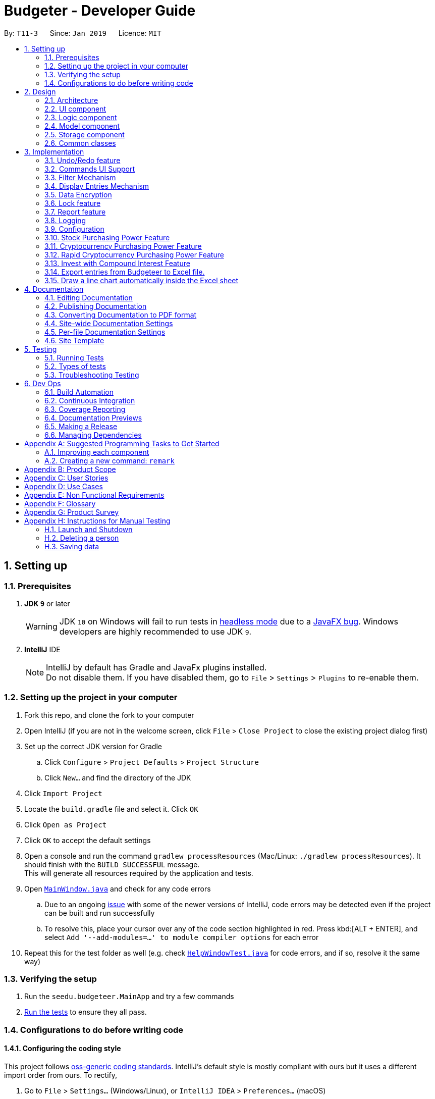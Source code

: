 = Budgeter - Developer Guide
:site-section: DeveloperGuide
:toc:
:toc-title:
:toc-placement: preamble
:sectnums:
:imagesDir: images
:stylesDir: stylesheets
:xrefstyle: full
ifdef::env-github[]
:tip-caption: :bulb:
:note-caption: :information_source:
:warning-caption: :warning:
:experimental:
endif::[]
:repoURL: https://github.com/cs2113-ay1819s2-t11-3/main

By: `T11-3`      Since: `Jan 2019`      Licence: `MIT`

== Setting up

=== Prerequisites

. *JDK `9`* or later
+
[WARNING]
JDK `10` on Windows will fail to run tests in <<UsingGradle#Running-Tests, headless mode>> due to a https://github.com/javafxports/openjdk-jfx/issues/66[JavaFX bug].
Windows developers are highly recommended to use JDK `9`.

. *IntelliJ* IDE
+
[NOTE]
IntelliJ by default has Gradle and JavaFx plugins installed. +
Do not disable them. If you have disabled them, go to `File` > `Settings` > `Plugins` to re-enable them.


=== Setting up the project in your computer

. Fork this repo, and clone the fork to your computer
. Open IntelliJ (if you are not in the welcome screen, click `File` > `Close Project` to close the existing project dialog first)
. Set up the correct JDK version for Gradle
.. Click `Configure` > `Project Defaults` > `Project Structure`
.. Click `New...` and find the directory of the JDK
. Click `Import Project`
. Locate the `build.gradle` file and select it. Click `OK`
. Click `Open as Project`
. Click `OK` to accept the default settings
. Open a console and run the command `gradlew processResources` (Mac/Linux: `./gradlew processResources`). It should finish with the `BUILD SUCCESSFUL` message. +
This will generate all resources required by the application and tests.
. Open link:{repoURL}/src/main/java/seedu/budgeteer/ui/MainWindow.java[`MainWindow.java`] and check for any code errors
.. Due to an ongoing https://youtrack.jetbrains.com/issue/IDEA-189060[issue] with some of the newer versions of IntelliJ, code errors may be detected even if the project can be built and run successfully
.. To resolve this, place your cursor over any of the code section highlighted in red. Press kbd:[ALT + ENTER], and select `Add '--add-modules=...' to module compiler options` for each error
. Repeat this for the test folder as well (e.g. check link:{repoURL}/src/test/java/seedu/budgeteer/ui/HelpWindowTest.java[`HelpWindowTest.java`] for code errors, and if so, resolve it the same way)

=== Verifying the setup

. Run the `seedu.budgeteer.MainApp` and try a few commands
. <<Testing,Run the tests>> to ensure they all pass.

=== Configurations to do before writing code

==== Configuring the coding style

This project follows https://github.com/oss-generic/process/blob/master/docs/CodingStandards.adoc[oss-generic coding standards]. IntelliJ's default style is mostly compliant with ours but it uses a different import order from ours. To rectify,

. Go to `File` > `Settings...` (Windows/Linux), or `IntelliJ IDEA` > `Preferences...` (macOS)
. Select `Editor` > `Code Style` > `Java`
. Click on the `Imports` tab to set the order

* For `Class count to use import with '\*'` and `Names count to use static import with '*'`: Set to `999` to prevent IntelliJ from contracting the import statements
* For `Import Layout`: The order is `import static all other imports`, `import java.\*`, `import javax.*`, `import org.\*`, `import com.*`, `import all other imports`. Add a `<blank line>` between each `import`

Optionally, you can follow the <<UsingCheckstyle#, UsingCheckstyle.adoc>> document to configure Intellij to check style-compliance as you write code.

==== Updating documentation to match your fork

After forking the repo, the documentation will still have the SE-EDU branding and refer to the `se-edu/budgeteer-level4` repo.

If you plan to develop this fork as a separate product (i.e. instead of contributing to `se-edu/budgeteer-level4`), you should do the following:

. Configure the <<Docs-SiteWideDocSettings, site-wide documentation settings>> in link:{repoURL}/build.gradle[`build.gradle`], such as the `site-name`, to suit your own project.

. Replace the URL in the attribute `repoURL` in link:{repoURL}/docs/DeveloperGuide.adoc[`DeveloperGuide.adoc`] and link:{repoURL}/docs/UserGuide.adoc[`UserGuide.adoc`] with the URL of your fork.

==== Setting up CI

Set up Travis to perform Continuous Integration (CI) for your fork. See <<UsingTravis#, UsingTravis.adoc>> to learn how to set it up.

After setting up Travis, you can optionally set up coverage reporting for your team fork (see <<UsingCoveralls#, UsingCoveralls.adoc>>).

[NOTE]
Coverage reporting could be useful for a team repository that hosts the final version but it is not that useful for your personal fork.

Optionally, you can set up AppVeyor as a second CI (see <<UsingAppVeyor#, UsingAppVeyor.adoc>>).

[NOTE]
Having both Travis and AppVeyor ensures your App works on both Unix-based platforms and Windows-based platforms (Travis is Unix-based and AppVeyor is Windows-based)

==== Getting started with coding

When you are ready to start coding,

1. Get some sense of the overall design by reading <<Design-Architecture>>.
2. Take a look at <<GetStartedProgramming>>.

== Design

[[Design-Architecture]]
=== Architecture

.Architecture Diagram
image::Architecture.png[width="600"]

The *_Architecture Diagram_* given above explains the high-level design of the App. Given below is a quick overview of each component.

[TIP]
The `.pptx` files used to create diagrams in this document can be found in the link:{repoURL}/docs/diagrams/[diagrams] folder. To update a diagram, modify the diagram in the pptx file, select the objects of the diagram, and choose `Save as picture`.

`Main` has only one class called link:{repoURL}/src/main/java/seedu/budgeteer/MainApp.java[`MainApp`]. It is responsible for,

* At app launch: Initializes the components in the correct sequence, and connects them up with each other.
* At shut down: Shuts down the components and invokes cleanup method where necessary.

<<Design-Commons,*`Commons`*>> represents a collection of classes used by multiple other components.
The following class plays an important role at the architecture level:

* `LogsCenter` : Used by many classes to write log messages to the App's log file.

The rest of the App consists of four components.

* <<Design-Ui,*`UI`*>>: The UI of the App.
* <<Design-Logic,*`Logic`*>>: The command executor.
* <<Design-Model,*`Model`*>>: Holds the data of the App in-memory.
* <<Design-Storage,*`Storage`*>>: Reads data from, and writes data to, the hard disk.

Each of the four components

* Defines its _API_ in an `interface` with the same name as the Component.
* Exposes its functionality using a `{Component Name}Manager` class.

For example, the `Logic` component (see the class diagram given below) defines it's API in the `Logic.java` interface and exposes its functionality using the `LogicManager.java` class.

.Class Diagram of the Logic Component
image::LogicClassDiagram.png[width="800"]

[discrete]
==== How the architecture components interact with each other

The _Sequence Diagram_ below shows how the components interact with each other for the scenario where the user issues the command `delete 1`.

.Component interactions for `delete 1` command
image::SDforDeleteEntry.png[width="800"]

The sections below give more details of each component.

[[Design-Ui]]
=== UI component

.Structure of the UI Component
image::UiClassDiagram.png[width="800"]

*API* : link:{repoURL}/src/main/java/seedu/budgeteer/ui/Ui.java[`Ui.java`]

The UI consists of a `MainWindow` that is made up of parts e.g.`CommandBox`, `ResultDisplay`, `EntryListPanel`, `StatusBarFooter`, `BrowserPanel` etc. All these, including the `MainWindow`, inherit from the abstract `UiPart` class.

The `UI` component uses JavaFx UI framework. The layout of these UI parts are defined in matching `.fxml` files that are in the `src/main/resources/view` folder. For example, the layout of the link:{repoURL}/src/main/java/seedu/budgeteer/ui/MainWindow.java[`MainWindow`] is specified in link:{repoURL}/src/main/resources/view/MainWindow.fxml[`MainWindow.fxml`]

The `UI` component,

* Executes user commands using the `Logic` component.
* Listens for changes to `Model` data so that the UI can be updated with the modified data.

[[Design-Logic]]
=== Logic component

[[fig-LogicClassDiagram]]
.Structure of the Logic Component
image::LogicClassDiagram.png[width="800"]

*API* :
link:{repoURL}/src/main/java/seedu/budgeteer/logic/Logic.java[`Logic.java`]

.  `Logic` uses the `EntriesBookParser` class to parse the user command.
.  This results in a `Command` object which is executed by the `LogicManager`.
.  The command execution can affect the `Model` (e.g. adding a person).
.  The result of the command execution is encapsulated as a `CommandResult` object which is passed back to the `Ui`.
.  In addition, the `CommandResult` object can also instruct the `Ui` to perform certain actions, such as displaying help to the user.

Given below is the Sequence Diagram for interactions within the `Logic` component for the `execute("delete 1")` API call.

.Interactions Inside the Logic Component for the `delete 1` Command
image::DeleteEntrySdForLogic.png[width="800"]

[[Design-Model]]
=== Model component

.Structure of the Model Component
image::ModelClassDiagram.png[width="800"]

*API* : link:{repoURL}/src/main/java/seedu/budgeteer/model/Model.java[`Model.java`]

The `Model`,

* stores a `UserPref` object that represents the user's preferences.
* stores the Budgeteer data.
* exposes an unmodifiable `ObservableList<Entry>` that can be 'observed' e.g. the UI can be bound to this list so that the UI automatically updates when the data in the list change.
* does not depend on any of the other three components.

[NOTE]
As a more OOP model, we can store a `Tag` list in `Budgeteer`, which `Entry` can reference. This would allow `Budgeteer` to only require one `Tag` object per unique `Tag`, instead of each `Entry` needing their own `Tag` object. An example of how such a model may look like is given below. +
 +
image:ModelClassBetterOopDiagram.png[width="800"]

[[Design-Storage]]
=== Storage component

.Structure of the Storage Component
image::StorageClassDiagram.png[width="800"]

*API* : link:{repoURL}/src/main/java/seedu/budgeteer/storage/Storage.java[`Storage.java`]

The `Storage` component,

* can save `UserPref` objects in json format and read it back.
* can save the Budgeteer data in json format and read it back.

[[Design-Commons]]
=== Common classes

Classes used by multiple components are in the `seedu.budgeteer.commons` package.

== Implementation

This section describes some noteworthy details on how certain features are implemented.

// tag::undoredo[]
=== Undo/Redo feature
==== Current Implementation

The undo/redo mechanism is facilitated by `VersionedEntriesBook`.
It extends `EntriesBook` with an undo/redo history, stored internally as an `budgeteerBookStateList` and `currentStatePointer`.
Additionally, it implements the following operations:

* `VersionedEntriesBook#commit()` -- Saves the current budgeteer book state in its history.
* `VersionedEntriesBook#undo()` -- Restores the previous budgeteer book state from its history.
* `VersionedEntriesBook#redo()` -- Restores a previously undone budgeteer book state from its history.

These operations are exposed in the `Model` interface as `Model#commitEntriesBook()`, `Model#undoEntriesBook()` and `Model#redoEntriesBook()` respectively.

Given below is an example usage scenario and how the undo/redo mechanism behaves at each step.

Step 1. The user launches the application for the first time. The `VersionedEntriesBook` will be initialized with the initial budgeteer book state, and the `currentStatePointer` pointing to that single budgeteer book state.

image::UndoRedoStartingStateListDiagram.png[width="800"]

Step 2. The user executes `delete 5` command to delete the 5th person in the budgeteer book. The `delete` command calls `Model#commitEntriesBook()`, causing the modified state of the budgeteer book after the `delete 5` command executes to be saved in the `budgeteerBookStateList`, and the `currentStatePointer` is shifted to the newly inserted budgeteer book state.

image::UndoRedoNewCommand1StateListDiagram.png[width="800"]

Step 3. The user executes `add n/David ...` to add a new person. The `add` command also calls `Model#commitEntriesBook()`, causing another modified budgeteer book state to be saved into the `budgeteerBookStateList`.

image::UndoRedoNewCommand2StateListDiagram.png[width="800"]

[NOTE]
If a command fails its execution, it will not call `Model#commitEntriesBook()`, so the budgeteer book state will not be saved into the `budgeteerBookStateList`.

Step 4. The user now decides that adding the person was a mistake, and decides to undo that action by executing the `undo` command. The `undo` command will call `Model#undoEntriesBook()`, which will shift the `currentStatePointer` once to the left, pointing it to the previous budgeteer book state, and restores the budgeteer book to that state.

image::UndoRedoExecuteUndoStateListDiagram.png[width="800"]

[NOTE]
If the `currentStatePointer` is at index 0, pointing to the initial budgeteer book state, then there are no previous budgeteer book states to restore. The `undo` command uses `Model#canUndoEntriesBook()` to check if this is the case. If so, it will return an error to the user rather than attempting to perform the undo.

The following sequence diagram shows how the undo operation works:

image::UndoRedoSequenceDiagram.png[width="800"]

The `redo` command does the opposite -- it calls `Model#redoEntriesBook()`, which shifts the `currentStatePointer` once to the right, pointing to the previously undone state, and restores the budgeteer book to that state.

[NOTE]
If the `currentStatePointer` is at index `budgeteerBookStateList.size() - 1`, pointing to the latest budgeteer book state, then there are no undone budgeteer book states to restore. The `redo` command uses `Model#canRedoEntriesBook()` to check if this is the case. If so, it will return an error to the user rather than attempting to perform the redo.

Step 5. The user then decides to execute the command `list`. Commands that do not modify the budgeteer book, such as `list`, will usually not call `Model#commitEntriesBook()`, `Model#undoEntriesBook()` or `Model#redoEntriesBook()`. Thus, the `budgeteerBookStateList` remains unchanged.

image::UndoRedoNewCommand3StateListDiagram.png[width="800"]

Step 6. The user executes `clear`, which calls `Model#commitEntriesBook()`. Since the `currentStatePointer` is not pointing at the end of the `budgeteerBookStateList`, all budgeteer book states after the `currentStatePointer` will be purged. We designed it this way because it no longer makes sense to redo the `add n/David ...` command. This is the behavior that most modern desktop applications follow.

image::UndoRedoNewCommand4StateListDiagram.png[width="800"]

The following activity diagram summarizes what happens when a user executes a new command:

image::UndoRedoActivityDiagram.png[width="650"]

==== Design Considerations

===== Aspect: How undo & redo executes

* **Alternative 1 (current choice):** Saves the entire budgeteer book.
** Pros: Easy to implement.
** Cons: May have performance issues in terms of memory usage.
* **Alternative 2:** Individual command knows how to undo/redo by itself.
** Pros: Will use less memory (e.g. for `delete`, just save the person being deleted).
** Cons: We must ensure that the implementation of each individual command are correct.

===== Aspect: Data structure to support the undo/redo commands

* **Alternative 1 (current choice):** Use a list to store the history of budgeteer book states.
** Pros: Easy for new Computer Science student undergraduates to understand, who are likely to be the new incoming developers of our project.
** Cons: Logic is duplicated twice. For example, when a new command is executed, we must remember to update both `HistoryManager` and `VersionedEntriesBook`.
* **Alternative 2:** Use `HistoryManager` for undo/redo
** Pros: We do not need to maintain a separate list, and just reuse what is already in the codebase.
** Cons: Requires dealing with commands that have already been undone: We must remember to skip these commands. Violates Single Responsibility Principle and Separation of Concerns as `HistoryManager` now needs to do two different things.
// end::undoredo[]

// tag::CommandsUISupport[]
=== Commands UI Support
The Commands UI Support feature displays the existing commands available when an alphabet is typed.

CommandBox takes in an incomplete user command, match it with a list of command words currently supported in the application, and returns corresponding command skeleton for the user to fill in.
We have implemented dropdown menu UI for autocomplete with a list of commands prompts.
You can click on it and it will have the options automatically keyed into the command box for you. Simply type the respective data and you are ready to go.
**Current Design:** Include dropdown menu to list all autocomplete options +
**Pros:** Easier access for users at a glance, especially  for first time users.+
 **Cons:** Inteferes with up and down button for command history.
**Alternative :** No Dropdown Menu
**Pros:** No need for additional UI component.
**Cons:** May not be intuitive to users who have not worked with CLI before.
// end::CommandsUISupport[]

// tag::filter[]
=== Filter Mechanism
==== Current Implementation
This command allows users to filter through the large amount of entries and find the most relevant information they need.
It allows user to retrieve using other details such as name, date and tag.

The below is the sequence diagram of the filter mechanism.

image::FilterSqDg.PNG[width="790"]

The user can use this command with only ONE of the following prefixes

* `n/` : To search by name(s)
* `d/` : To search by date(s)
* `t/` : To search by tag(s)

[NOTE]
The `predicate` used depends on which type of detail the user is using to find.

The 3 predicates are as follow:

* if search by `name` then `NameContainsKeywordsPredicate` is used
* if search by `date` then `DateContainsSpecifiedKeywordsPredicate` is used
* if search by `tag` then `TagContainsSpecifiedKeywordsPredicate` is used

==== Design Considerations


It is implemented to search with one type of detail only such that only the returned results will be
shown. i.e. if a user search for an entry with date then only the date of the returned entry/s are relevant,
and other details are irrelevant to the input date during the search.

Alternative design considered was to allow user input multiple details during each search. It may help to streamline and shorten the list of entry/s
that will be returned, but it is not useful as user may only recall some details of an entry only.

*Example 1*

* `Entry 1 : Name `Breakfast Joel Choo` and date `12-01-2019`
* `Entry 2` : Name `Lunch Matt Dam` and date `12-01-2019`
* `Entry 3` : Name `Dinner with Elis Yeo` and date `12-01-2019`
* User wants to find `Joel` but do not recall surname and key in `Joel` only
* User cannot recall the date and key in a random number `12-12-2019`
* There will be no results returned in this scenario as input date does not match the dates in `Entry 1`
and `Entry 2` that contains `Joel`

*Example two*

* `Contact 1` : Name `Lisa Jo` and tag `friends`
* User wants to find `Lisa Jo` and tag in `Lisa Jo`
* User cannot recall the date and tag in a random number `123356890`
* There will be no results returned in this scenario as input date does not match the date in the `Entry 1` although the name matches exactly.

Hence, the user has to know at least 1 exact detail( out of name, date, tags ) that he can remember in order to have results returned.

**Aspect:** Filtering with other details. +

**Alternative 1 (current choice):
** Able to search with other details but only one type of data required for each search +
**Pros:** Implementation is easier when only one type of detail is used. +
**Cons:** Detail need to be exact. +

**Alternative 2:** Able to find with vast different multiple details. +
**Pros:** More chances of get the required results as there are more options available in case user forgets the details needed. +
**Cons:** Harder to implement and increased complexity may affect efficiency.

// end::filter[]

// tag::display[]
=== Display Entries Mechanism
==== Current Implementation
The display command function is facilitated by `ModelManager`.

The command is 'display' followed by the parameters such as name, date or cashflow and the order of the sorted data.

It represents an in-memory model of the EntriesBook and is the component which manages the interactions between
the commands and the `VersionedEntriesBook`.
DisplayCommand calls `ModelManager#displayFilteredEntryList` and passes in the tag to be displayed by and whether the display
order is to be in reversed.

 This feature has one keyword `display` and takes in arguments of either tag or order of display. Keywords are
case insensitive.

Category can be either of the following keywords:

 * `name` - To display in lexicographical order by the name attribute of the entry
* `date` - To display by the date attribute of the entry
* `cashflow` - To display by the income or expense of the entry

 Order can be either of the following:

 * `des` - To display in descending order
* `asc` - To display in ascending order

This feature has 2 available selections as follows:

 . Single Input Parameter Mode - Input parameter can be either the tag or the order of display
* If tag specified, entries are displayed in ascending order of that tag
* If order specified, entries will be displayed by name in the specified order

 . Two Input Parameters Mode - Input  parameters must contain only 1 tag and only 1 order,
 and can be input in no particular order

The input given by the user is passed to `DisplayCommandParser` to split the input separated by whitespaces to ensure
there is either only one or two arguments input by the user. These arguments are then stored in an array of strings and
the size of the array determines the mode of the command.
The strings are compared to two sets of strings containing the supported categories and orders of the function.
The string of the tag and a boolean representing whether the entrys are to be reversed will then be passed to
`ModelManager` to display the entrys.

The following sequence diagram shows how the display operation works:

image::DisplaySeqDg.PNG[width:800]

==== Design Considerations
===== Aspect: Method of displaying sorted data

* **Current Choice:** Displays the observable array list in the underlying data structure in `EntryList`
** Pros: Easy to implement, displaying of sorted entries will be permanent, user may not sort again with every following command
** Cons: User may want to have multiple data entries sorted in order beside only use one parameter.

* **Alternative :** Sort the FilteredList of entrys obtained after filtering the underlying array list
** Pros: Does not allow the user to alter the arrangement of the underlying data, and only obtains a sorted version of
the read only data.
** Cons: Unable to sort a FilteredList as it does not support it, implementations could instead use SortedList but it
will not be able to perform the filtering function
// end::display[]

// tag::encryption[]
=== Data Encryption

==== Current Implementation
Currently, persons' data is stored in an XML file in plain text is not secure, hence the need to encrypt XML data.

Data is encrypted using a AES-256 bits encryption. File is automatically encrypted when the Budgeter closes and decrypted when the Budgeter is started.

The current implementation is just a proof of concept and will be improved upon in upcoming version.

[NOTE]
The standard version of the JRE/JDK are under export restrictions. That also includes that some cryptographic algorithms are not allowed to be shipped in the standard version.
Replace files in library with Java Cryptography Extension (JCE) Unlimited Strength Jurisdiction Policy Files.

==== Design Considerations

===== Aspect: Implementation of EncryptedPassKey

* **Current Design:** Using a password based encryption key
** Pros: Data Encryption will be easier for developers to implement this way. Encrypted Pass key will not be exposed.
** Cons: Password for the key is fixed and predetermined.

* **Alternative :** Use the Java Cryptography Extension KeyStore
** Pros: Encryption keys will not be exposed
** Cons: Harder for developers to code

===== Aspect: Strength of the encryption

* **Alternative 1 (Current):** 128-bits encryption
** Pros: Using 128-bits encryption will be much faster and requires less computation resources
** Cons: Less stronger but still secure encryption
* **Alternative 2 (Prospective):** 256-bits encryption
** Pros: 256-bits provide much stronger encryption
** Cons: Requires more computation resources and might be a tad slower, albeit negligible


// end::encryption[]

// tag::lock[]
=== Lock feature

==== Current Implementation
As Budgeter contains sensitive personal financial data, apart from encrypting the XML data files, we have to keep it away from spying and stealing of data.

As such, we could implement a password to protect the data. The password will be encrypted and store as a local copy.

In addition the XML file will be unlocked when the password is entered to allow power users to edit the XML file.

The password feature will be created as a class of it's own. There will be no default password for ease of use of the program.

Users can decide whether to set a password. The current implementation is just a proof of concept and will be improved upon in upcoming version.

The sequence diagram shows how the password command works. In the following diagram, the `password set/123` is executed.

The following sequence diagram shows how the display operation works:

image::lock.PNG[width="800"]

==== Design Considerations

===== Aspect: Password length and strength

* **Current Design:** Password will be stored using Strings.
** Pros: Users will be able to key in alphanumeric password and developers can encoded the Strings easily.
** Cons: Harder to implement than a purely numerical password

* **Alternative :** Password will be numerical
** Pros: Developer will be able to code it easily
** Cons: Password will be weaker, able to brute force through

===== Aspect: Storage of password file

* **Current Design:** Password will be stored in a encrypted file
** Pros: File will be accessible but encrypted, making it safer
** Cons: Developer will need to encrypt the file
* **Alternative :** Password will be stored in a plain text file
** Pros: Easier to store and retrieve password
** Cons: Data folder with the password need to be locked with shell file otherwise it is accessible for developers
//end:: lock[]

// tag::report[]
=== Report feature

==== Current Implementation
This feature allows the user to view a report (in the form of a pop-up window)
of all their financial activity within a period of time.

The corresponding command required for this feature is `report`.

For this feature, users have to enter 2 dates, one starting date and one ending date.
This feature is facilitated by a few key components of Bugeteer, `Logic`, `Model`, `UI` and function executions can be split into 2 phases, the `Logic phase` and the `UI phase`.

The command takes in three optional arguments: `s/`, `e/` and `insight/`

`s/` (Start Date): Report takes into consideration of all entries that are on or after the given start date

`e/` (End Date): Report takes into consideration of all entries that are on or before the given end date

Note: If both dates are given, the start date shall be before or on the same date as end date.
Otherwise the command will fail.

`insight/` (Additional Insights): If this parameter is provided, the produced report window will provide the user with
additional information such as what their spending or income is composed of (which is based on the tags of the entries).

image::ReportSequenceDiagram.png[width="800"]

The start and end dates that are passed into the command are processed by the ReportCommandParser, which also generates
the predicates used to filter the list of entries based on the dates.

To get a predicate that matches the dates between the start and end dates, the .and(predicate) method is used to make
a new predicate which is an and operation of the two predicates.

If the `insight/` parameter is supplied, it will trigger a flag which is then used to determine if more information
should be provided to the user or not.
It provides information about the each spending and earning breakdown for the current month, presenting income and expense statistics together in one panel.


==== Design Considerations

===== Aspect: Generating report

* **Current Design:** Report will show a piechart when report command is called.
** Pros: Easier to implement and maintain. Visual much more efficient and effective to understand.
Reduce overhead during normal operations like adding, deleting and editing if we do not have to update the statistics in real time.
** Cons: This requires looping through each entry in the filtered entry list obtained from the `Model`.
To aid in the time complexity, the internal implementation of EntryList was done using hash maps instead which allowed for
constant time random access.. However, the initial filtering is close to linear time complexity which could slow down the app if many entries are inside.
Also, the list had to be created every time `summary` is called which could be slow if the command is called multiple times.


// end::report[]

=== Logging

We are using `java.util.logging` package for logging. The `LogsCenter` class is used to manage the logging levels and logging destinations.

* The logging level can be controlled using the `logLevel` setting in the configuration file (See <<Implementation-Configuration>>)
* The `Logger` for a class can be obtained using `LogsCenter.getLogger(Class)` which will log messages according to the specified logging level
* Currently log messages are output through: `Console` and to a `.log` file.

*Logging Levels*

* `SEVERE` : Critical problem detected which may possibly cause the termination of the application
* `WARNING` : Can continue, but with caution
* `INFO` : Information showing the noteworthy actions by the App
* `FINE` : Details that is not usually noteworthy but may be useful in debugging e.g. print the actual list instead of just its size

[[Implementation-Configuration]]
=== Configuration

Certain properties of the application can be controlled (e.g user prefs file location, logging level) through the configuration file (default: `config.json`).

// tag::stock[]
=== Stock Purchasing Power Feature
==== Current Implementation
The feature will be a command facilitated by 'StockCommand'. It will return how much of an inputted stock you can buy with your current balance with real-time market prices.
This type of feature takes advantage of external APIs, which provide the necessary financial information that's used in calculations and displayed to users.
The stock command uses the Alpha Vantage API.

* `StockCommand#stockPrice()` - Calls the Alpha Vantage API and returns the price of the inputted stock
* `StockCommand#execute()` - Calculates how much of the stock you can purchase given your current cash flow, and displays that amount to the user as well as the price

Given below is an example scenario of how the stock command mechanism behaves at each step.

Step 1. The user launches the application, and makes earnings and cost entries to the Budgeter object.

Step 2. The user inputs the stock command, and in the `StockCommand#stockPrice()` method, a call is made to the Alpha Vantage API and the price is returned.

Step 3. In the `StockCommand#execute()` method, the current balance is pulled from 'ReportEntryList' and is used with the price from Step 2 to calculate purchasing power.

Step 4. The resulting information regarding price and purchasing power is displayed to the user with a message. If the inputted stock is invalid, an error message will show.

==== Design Considerations

===== Aspect: How to deal with the API call

* **Alternative 1 (current choice):** Call the Alpha Vantage API with every input.
** Pros: Easy to implement.
** Cons: Requires more wait time for each input, and may have issues regarding overall performance if the call takes longer.
* **Alternative 2:** Use threading to save the prices of each input.
** Pros: Will make the calls much faster because the price information is already saved to memory.
** Cons: There are countless stocks for users to choose from, and so the effort to implement threading would be significant.
// end::stock[]

// tag::crypto[]
=== Cryptocurrency Purchasing Power Feature
==== Current Implementation
The feature will be a command facilitated by 'CryptoCommand'. It will return how much of an inputted cryptocurrency you can buy with your current balance with real-time market prices.
This type of feature takes advantage of external APIs, which provide the necessary financial information that's used in calculations and displayed to users.
The crypto command uses the Crypto Compare API.

* `CryptoCommand#cryptoPrice()` - Calls the Crypto Compare API and returns the price of the inputted crypocurrency
* `CryptoCommand#execute()` - Calculates how much of the cryptocurrency you can purchase given your current cash flow, and displays that amount to the user as well as the price

Given below is an example scenario of how the crypto command mechanism behaves at each step.

Step 1. The user launches the application, and makes earnings and cost entries to the Budgeter object.

Step 2. The user inputs the crypto command, and in the `CryptoCommand#cryptoPrice()` method, a call is made to the Crypto Compare API and the price is returned.

Step 3. In the `CryptoCommand#execute()` method, the current balance is pulled from 'ReportEntryList' and is used with the price from Step 2 to calculate purchasing power.

Step 4. The resulting information regarding price and purchasing power is displayed to the user with a message. If the inputted stock is invalid, an error message will show.

==== Design Considerations

===== Aspect: How to deal with the API call

* **Alternative 1 (current choice):** Call the Crypto Compare API with every input.
** Pros: Easy to implement.
** Cons: Requires more wait time for each input, and may have issues regarding overall performance if the call takes longer.
* **Alternative 2:** Use threading to save the prices of each input.
** Pros: Will make the calls much faster because the price information is already saved to memory.
** Cons: There are countless cryptocurrencies for users to choose from, and so the effort to implement threading would be significant. However, this is tackled in another one of the features of Budgeter.
// end::crypto[]

// tag::rapidcrypto[]
=== Rapid Cryptocurrency Purchasing Power Feature
==== Current Implementation
The feature will be facilitated by 'CryptoUtil' but have the commands 'bitcoin', 'ethereum', and 'litecoin'. It will return how much of these three cryptocurrencies you can buy with your current
balance with real-time market prices. However, the way that it's different from crypto command stated earlier is that it uses threading for rapid calls, and is easier to call from the command line.
This type of feature takes advantage of external APIs, which provide the necessary financial information that's used in calculations and displayed to users.
The rapid crypto command uses the Crypto Compare API.

* `CryptoUtil#getCrypto()` - Calls the Crypto Compare API and returns the price of the inputted crypocurrency
* `CryptoUtil#checkIntervalAndUpdate()` - Using the threads created, updates them if the difference time between the calls is over 10 minutes
* `BitcoinCommand#execute()` - Either pulls the bitcoin price from the current thread or updates and returns it with a new call
* `EthereumCommand#execute()` - Either pulls the ethereum price from the current thread or updates and returns it with a new call
* `LitecoinCommand#execute()` - Either pulls the litecoin price from the current thread or updates and returns it with a new call

Given below is an example scenario of how the crypto command mechanism behaves at each step.

Step 1. The user launches the application, and makes earnings and cost entries to the Budgeter object.

Step 2. The user inputs the command 'bitcoin', and in the `CryptoUtil#checkIntervalAndUpdate()` method, it checks to see if over 10 minutes has passed since the last call.
a call is made to the Crypto Compare API and the price is returned.

Step 3. If it hasn't, then in `CryptoUtil#ruin()`, the most recent price from the thread is returned. If it has been over 10 minutes, then `CryptoUtil#getCrypto()` is
called to get the updated price of bitcoin.

Step 4. In the `BitcoinCommand#execute()` method, the current balance is pulled from 'ReportEntryList' and is used with the price from earlier to calculate purchasing power.

Step 5. The resulting information regarding price and purchasing power is displayed to the user with a message. If the inputted stock is invalid, an error message will show.

[NOTE]
The example scenario is shown above with the case of the input 'bitcoin', but a similar process is also done for the inputs 'ethereum' and 'litecoin' as well.

==== Design Considerations

===== Aspect: How to deal with the API call

* **Alternative 1 (current choice):** Use threading to save the prices of each input.
** Pros: Will make the calls much faster because the price information is already saved to memory.
** Cons: There are countless cryptocurrencies for users to choose from, and so the effort to implement threading is significant.
However, because the combination of bitcoin, ethereum, and litecoin have a dominance of nearly three-quarters of the total market cap of all cryptocurrencies,
it can be assumed that a user would want to invest in these three cryptocurrencies. That is why threading is used in this case but not for stocks.
* **Alternative 2:** Call the Crypto Compare API with every input.
** Pros: Easy to implement.
** Cons: Requires more wait time for each input, and may have issues regarding overall performance if the call takes longer.
// end::rapidcrypto[]

// tag::invest[]
=== Invest with Compound Interest Feature
==== Current Implementation
The feature will be facilitated by 'InvestCommand''. It will return your hypothetical balance at a fixed interest rate over a certain number of years.

* `InvestCommand#execute()` - Uses current balance to calculate hypothetical balance using the inputs interest rate and years, and displays it to user

Given below is an example scenario of how the crypto command mechanism behaves at each step.

Step 1. The user launches the application, and makes earnings and cost entries to the Budgeter object.

Step 2. The user inputs the command 'invest' with the interest rate after 'interest' and number of years after 'years'. Only numbers are allowed as well
    as maximum of one decimal point per input.

Step 3. In the `InvestCommand#execute()` method, the current balance is pulled from 'ReportEntryList' and is used with the
inputs interest rate and years to calculate hypothetical balance.

Step 4. The resulting information is displayed to the user with a message. If either or both the inputs are invalid, an error message will show.

==== Design Considerations

===== Aspect: How to deal with the API call

* **Alternative 1 (current choice):** Allow only two inputs of interest rate and number of years
** Pros: It is a simple feature that is easy to implement that gives users insight into potential future finances.
** Cons: It's a very limited feature that doesn't show additional contributions over time.
* **Alternative 2:** Allow for detailing contributions over time in the command line
** Pros: Will be more accurate and will be a better representation of how people actually save and invest over time.
** Cons: Would be very complicated to do from the command line, so more work for the user and potentially confusing.
// end::invest[]

// tag::exportexcel[]
=== Export entries from Budgeteer to Excel file.
==== Current implementation
The export into excel file mechanism is facilitated by `ModelManager` with the help of `ExcelUtil`, the utility created to handle all methods relating to Excel. It represents an in-memory model of the Savee and is the component which manages the interactions between the commands, `ExcelUtil` and the `VersionedEntriesBook`. ExportExcelCommand calls `ModelManager#updateFilteredRecords` and passes in different predicates depending on the argument mode.
The List<Record> is retrieved by calling `ModelManager#getFilteredRecordList`. Meanwhile, it also called `ModelManager#getEntriesBook` to get the `ReadOnlyEntriesBook`. The SummaryByDateList is constructed after the ReadOnlyEntriesBook together with the predicate are passed into the construction of SummaryByDateList. The List<SummaryEntry> is easily retrieved from SummaryByDateList by calling `SummaryByDateList#getSummaryList`. `ExcelUtil#setNameExcelFile` is called to make the Excel name based on the condition of startDate and endDate. After that, `ExcelUtil#setPathFile` is called to set the Path file, which is the location of the Excel file stored in future.
The Path file is constructed based on the name of the Excel file we retrieve above and the directory Path, it can be either optionally entered by the user or the default *User's Working Directory*. With the sufficient information, `List<Record> entries`, `List<SummaryByDateEntry> summaryList`, `file path`, `ExportExcelCommand#exportDataIntoExcelSheetWithGivenRecords` is called to start the processing of producing Excel file.

There are 6 modes for this feature [refer to *Export the entry data from Budgeter to the Excel file* part in *User Guide*]. The mechanism that facilitates these modes can be found in the `ExportExcelCommandParser#parse`. Below is a overview of the mechanism:

. Method `ExportExcelCommandParser#createExportExcelCommand` takes the input argument and further analyse it.
. The input given by the user is passed to `ArgumentTokeniser#tokenise` to split the input separated by prefixes.
. This returns a `ArgumentMultiMap` which contains a map with prefixes as keys and their associated input arguments as the value.
. The string associated with `d/`
.. It is then passed into `ExportExcelCommandParser#splitByWhitespace` for further processing and returns an array. This string will be split into sub-strings and each of them will be construct as a date type variable. The the size of the array exceed 2, error wil be thrown to inform invalid command format. *If the size of the string equals 1*, it is constructed as a date type variable after being passed to `ParseUtil#parseDate`, it must follow the format dd-mm-yyyy. Error will be thrown if the format is *not* correct or the date entered is *not* real. *If the size of the string equals 2*, each sub-string is constructed as a date type variable after being passed to `ParseUtil#parseDate`, and an additional check is conducted to check if the first date entered, known as Start date is smaller than or equal to the second date entered, known as End Date.
. The String associated with `dir/`
.. It is then passed into `ParseUtil#parseDirectoryString` to check if the Directory path given is existing. *If the Directory path is unreal*, an error is thrown to inform the user.
. Please take note that:
.. If the prefix `d/` is *not* entered in the input, meaning that all the entries will be included in the Excel sheet.
.. If the prefix `dir/` is *not* entered in the input, meaning that the Directory Path is default as the *User's Working Directory*.

The `ExportExcelCommand` has four constructors which makes use of overloading to reduce code complexity.

* One constructor has no arguments and assigns default predicate for the `FilteredList` in `ModelManager`,
`PREDICATE_SHOW_ALL_RECORDS` which will show all items in the list and the Directory path is *User's Working Directory*.
* The second constructor takes in 2 `Date` arguments and assigns the predicate `DateIsWithinDateIntervalPredicate` which will only show items within the date interval and the Directory path is *User's Working Directory*.
* The third constructor takes in 1 `Directory Path` argument and assigns the predicate as `PREDICATE_SHOW_ALL_RECORDS`, which will show all items in the list and the Directory path is the entered directory path.
* The fourth constructor takes in 1 `Directory Path` and 2 `Date` arguments and assigns the predicate as `DateIsWithinDateIntervalPredicate` which will only show items within the date interval and the Directory path is the entered Directory Path.

If the Excel file with the same name and stored in same Directory exists, it will be overwritten. However, it *must* be closed before we enter the command. +

Please note that `undo` and `redo` command can only affect Budgeter but the *not* the Excel file created, meaning that when you enter `undo` command after you enter the `export` command, Budgeter will inform the user that *No more command to undo*, the entries remain the same and the Excel file created will *not* be deleted.
// end::exportexcel[]

// tag::draw_line_chart[]

=== Draw a line chart automatically inside the Excel sheet
==== Current implementation

This feature will automatically uses the the summary data from the `SUMMARY DATA` sheet in the Excel sheet after the command `export` is typed by user.
The feature mechanism is facilitated by `ExcelUtil`, which handles all methods related to Excel. It is the component which manages the interactions between the ExportExcelCommand with `ExcelUtil#drawChart`.

// end::draw_line_chart[]
== Documentation

We use asciidoc for writing documentation.

[NOTE]
We chose asciidoc over Markdown because asciidoc, although a bit more complex than Markdown, provides more flexibility in formatting.

=== Editing Documentation

See <<UsingGradle#rendering-asciidoc-files, UsingGradle.adoc>> to learn how to render `.adoc` files locally to preview the end result of your edits.
Alternatively, you can download the AsciiDoc plugin for IntelliJ, which allows you to preview the changes you have made to your `.adoc` files in real-time.

=== Publishing Documentation

See <<UsingTravis#deploying-github-pages, UsingTravis.adoc>> to learn how to deploy GitHub Pages using Travis.

=== Converting Documentation to PDF format

We use https://www.google.com/chrome/browser/desktop/[Google Chrome] for converting documentation to PDF format, as Chrome's PDF engine preserves hyperlinks used in webpages.

Here are the steps to convert the project documentation files to PDF format.

.  Follow the instructions in <<UsingGradle#rendering-asciidoc-files, UsingGradle.adoc>> to convert the AsciiDoc files in the `docs/` directory to HTML format.
.  Go to your generated HTML files in the `build/docs` folder, right click on them and select `Open with` -> `Google Chrome`.
.  Within Chrome, click on the `Print` option in Chrome's menu.
.  Set the destination to `Save as PDF`, then click `Save` to save a copy of the file in PDF format. For best results, use the settings indicated in the screenshot below.

.Saving documentation as PDF files in Chrome
image::chrome_save_as_pdf.png[width="300"]

[[Docs-SiteWideDocSettings]]
=== Site-wide Documentation Settings

The link:{repoURL}/build.gradle[`build.gradle`] file specifies some project-specific https://asciidoctor.org/docs/user-manual/#attributes[asciidoc attributes] which affects how all documentation files within this project are rendered.

[TIP]
Attributes left unset in the `build.gradle` file will use their *default value*, if any.

[cols="1,2a,1", options="header"]
.List of site-wide attributes
|===
|Attribute name |Description |Default value

|`site-name`
|The name of the website.
If set, the name will be displayed near the top of the page.
|_not set_

|`site-githuburl`
|URL to the site's repository on https://github.com[GitHub].
Setting this will add a "View on GitHub" link in the navigation bar.
|_not set_

|`site-seedu`
|Define this attribute if the project is an official SE-EDU project.
This will render the SE-EDU navigation bar at the top of the page, and add some SE-EDU-specific navigation items.
|_not set_

|===

[[Docs-PerFileDocSettings]]
=== Per-file Documentation Settings

Each `.adoc` file may also specify some file-specific https://asciidoctor.org/docs/user-manual/#attributes[asciidoc attributes] which affects how the file is rendered.

Asciidoctor's https://asciidoctor.org/docs/user-manual/#builtin-attributes[built-in attributes] may be specified and used as well.

[TIP]
Attributes left unset in `.adoc` files will use their *default value*, if any.

[cols="1,2a,1", options="header"]
.List of per-file attributes, excluding Asciidoctor's built-in attributes
|===
|Attribute name |Description |Default value

|`site-section`
|Site section that the document belongs to.
This will cause the associated item in the navigation bar to be highlighted.
One of: `UserGuide`, `DeveloperGuide`, ``LearningOutcomes``{asterisk}, `AboutUs`, `ContactUs`

_{asterisk} Official SE-EDU projects only_
|_not set_

|`no-site-header`
|Set this attribute to remove the site navigation bar.
|_not set_

|===

=== Site Template

The files in link:{repoURL}/docs/stylesheets[`docs/stylesheets`] are the https://developer.mozilla.org/en-US/docs/Web/CSS[CSS stylesheets] of the site.
You can modify them to change some properties of the site's design.

The files in link:{repoURL}/docs/templates[`docs/templates`] controls the rendering of `.adoc` files into HTML5.
These template files are written in a mixture of https://www.ruby-lang.org[Ruby] and http://slim-lang.com[Slim].

[WARNING]
====
Modifying the template files in link:{repoURL}/docs/templates[`docs/templates`] requires some knowledge and experience with Ruby and Asciidoctor's API.
You should only modify them if you need greater control over the site's layout than what stylesheets can provide.
The SE-EDU team does not provide support for modified template files.
====

[[Testing]]
== Testing

=== Running Tests

There are three ways to run tests.

[TIP]
The most reliable way to run tests is the 3rd one. The first two methods might fail some GUI tests due to platform/resolution-specific idiosyncrasies.

*Method 1: Using IntelliJ JUnit test runner*

* To run all tests, right-click on the `src/test/java` folder and choose `Run 'All Tests'`
* To run a subset of tests, you can right-click on a test package, test class, or a test and choose `Run 'ABC'`

*Method 2: Using Gradle*

* Open a console and run the command `gradlew clean allTests` (Mac/Linux: `./gradlew clean allTests`)

[NOTE]
See <<UsingGradle#, UsingGradle.adoc>> for more info on how to run tests using Gradle.

*Method 3: Using Gradle (headless)*

Thanks to the https://github.com/TestFX/TestFX[TestFX] library we use, our GUI tests can be run in the _headless_ mode. In the headless mode, GUI tests do not show up on the screen. That means the developer can do other things on the Computer while the tests are running.

To run tests in headless mode, open a console and run the command `gradlew clean headless allTests` (Mac/Linux: `./gradlew clean headless allTests`)

=== Types of tests

We have two types of tests:

.  *GUI Tests* - These are tests involving the GUI. They include,
.. _System Tests_ that test the entire App by simulating user actions on the GUI. These are in the `systemtests` package.
.. _Unit tests_ that test the individual components. These are in `seedu.budgeteer.ui` package.
.  *Non-GUI Tests* - These are tests not involving the GUI. They include,
..  _Unit tests_ targeting the lowest level methods/classes. +
e.g. `seedu.budgeteer.commons.StringUtilTest`
..  _Integration tests_ that are checking the integration of multiple code units (those code units are assumed to be working). +
e.g. `seedu.budgeteer.storage.StorageManagerTest`
..  Hybrids of unit and integration tests. These test are checking multiple code units as well as how the are connected together. +
e.g. `seedu.budgeteer.logic.LogicManagerTest`


=== Troubleshooting Testing
**Problem: `HelpWindowTest` fails with a `NullPointerException`.**

* Reason: One of its dependencies, `HelpWindow.html` in `src/main/resources/docs` is missing.
* Solution: Execute Gradle task `processResources`.

== Dev Ops

=== Build Automation

See <<UsingGradle#, UsingGradle.adoc>> to learn how to use Gradle for build automation.

=== Continuous Integration

We use https://travis-ci.org/[Travis CI] and https://www.appveyor.com/[AppVeyor] to perform _Continuous Integration_ on our projects. See <<UsingTravis#, UsingTravis.adoc>> and <<UsingAppVeyor#, UsingAppVeyor.adoc>> for more details.

=== Coverage Reporting

We use https://coveralls.io/[Coveralls] to track the code coverage of our projects. See <<UsingCoveralls#, UsingCoveralls.adoc>> for more details.

=== Documentation Previews
When a pull request has changes to asciidoc files, you can use https://www.netlify.com/[Netlify] to see a preview of how the HTML version of those asciidoc files will look like when the pull request is merged. See <<UsingNetlify#, UsingNetlify.adoc>> for more details.

=== Making a Release

Here are the steps to create a new release.

.  Update the version number in link:{repoURL}/src/main/java/seedu/budgeteer/MainApp.java[`MainApp.java`].
.  Generate a JAR file <<UsingGradle#creating-the-jar-file, using Gradle>>.
.  Tag the repo with the version number. e.g. `v0.1`
.  https://help.github.com/articles/creating-releases/[Create a new release using GitHub] and upload the JAR file you created.

=== Managing Dependencies

A project often depends on third-party libraries. For example, Budgeteer depends on the https://github.com/FasterXML/jackson[Jackson library] for JSON parsing. Managing these _dependencies_ can be automated using Gradle. For example, Gradle can download the dependencies automatically, which is better than these alternatives:

[loweralpha]
. Include those libraries in the repo (this bloats the repo size)
. Require developers to download those libraries manually (this creates extra work for developers)

[[GetStartedProgramming]]
[appendix]
== Suggested Programming Tasks to Get Started

Suggested path for new programmers:

1. First, add small local-impact (i.e. the impact of the change does not go beyond the component) enhancements to one component at a time. Some suggestions are given in <<GetStartedProgramming-EachComponent>>.

2. Next, add a feature that touches multiple components to learn how to implement an end-to-end feature across all components. <<GetStartedProgramming-RemarkCommand>> explains how to go about adding such a feature.

[[GetStartedProgramming-EachComponent]]
=== Improving each component

Each individual exercise in this section is component-based (i.e. you would not need to modify the other components to get it to work).

[discrete]
==== `Logic` component

*Scenario:* You are in charge of `logic`. During dog-fooding, your team realize that it is troublesome for the user to type the whole command in order to execute a command. Your team devise some strategies to help cut down the amount of typing necessary, and one of the suggestions was to implement aliases for the command words. Your job is to implement such aliases.

[TIP]
Do take a look at <<Design-Logic>> before attempting to modify the `Logic` component.

. Add a shorthand equivalent alias for each of the individual commands. For example, besides typing `clear`, the user can also type `c` to remove all persons in the list.
+
****
* Hints
** Just like we store each individual command word constant `COMMAND_WORD` inside `*Command.java` (e.g.  link:{repoURL}/src/main/java/seedu/budgeteer/logic/commands/FindCommand.java[`FindCommand#COMMAND_WORD`], link:{repoURL}/src/main/java/seedu/budgeteer/logic/commands/DeleteCommand.java[`DeleteCommand#COMMAND_WORD`]), you need a new constant for aliases as well (e.g. `FindCommand#COMMAND_ALIAS`).
** link:{repoURL}/src/main/java/seedu/budgeteer/logic/parser/EntriesBookParser.java[`EntriesBookParser`] is responsible for analyzing command words.
* Solution
** Modify the switch statement in link:{repoURL}/src/main/java/seedu/budgeteer/logic/parser/EntriesBookParser.java[`EntriesBookParser#parseCommand(String)`] such that both the proper command word and alias can be used to execute the same intended command.
** Add new tests for each of the aliases that you have added.
** Update the user guide to document the new aliases.
** See this https://github.com/se-edu/budgeteer-level4/pull/785[PR] for the full solution.
****

[discrete]
==== `Model` component

*Scenario:* You are in charge of `model`. One day, the `logic`-in-charge approaches you for help. He wants to implement a command such that the user is able to remove a particular tag from everyone in the budgeteer book, but the model API does not support such a functionality at the moment. Your job is to implement an API method, so that your teammate can use your API to implement his command.

[TIP]
Do take a look at <<Design-Model>> before attempting to modify the `Model` component.

. Add a `removeTag(Tag)` method. The specified tag will be removed from everyone in the budgeteer book.
+
****
* Hints
** The link:{repoURL}/src/main/java/seedu/budgeteer/model/Model.java[`Model`] and the link:{repoURL}/src/main/java/seedu/budgeteer/model/EntriesBook.java[`EntriesBook`] API need to be updated.
** Think about how you can use SLAP to design the method. Where should we place the main logic of deleting tags?
**  Find out which of the existing API methods in  link:{repoURL}/src/main/java/seedu/budgeteer/model/EntriesBook.java[`EntriesBook`] and link:{repoURL}/src/main/java/seedu/budgeteer/model/person/Entry.java[`Entry`] classes can be used to implement the tag removal logic. link:{repoURL}/src/main/java/seedu/budgeteer/model/EntriesBook.java[`EntriesBook`] allows you to update a person, and link:{repoURL}/src/main/java/seedu/budgeteer/model/person/Entry.java[`Entry`] allows you to update the tags.
* Solution
** Implement a `removeTag(Tag)` method in link:{repoURL}/src/main/java/seedu/budgeteer/model/EntriesBook.java[`EntriesBook`]. Loop through each person, and remove the `tag` from each person.
** Add a new API method `deleteTag(Tag)` in link:{repoURL}/src/main/java/seedu/budgeteer/model/ModelManager.java[`ModelManager`]. Your link:{repoURL}/src/main/java/seedu/budgeteer/model/ModelManager.java[`ModelManager`] should call `EntriesBook#removeTag(Tag)`.
** Add new tests for each of the new public methods that you have added.
** See this https://github.com/se-edu/budgeteer-level4/pull/790[PR] for the full solution.
****

[discrete]
==== `Ui` component

*Scenario:* You are in charge of `ui`. During a beta testing session, your team is observing how the users use your budgeteer book application. You realize that one of the users occasionally tries to delete non-existent tags from a contact, because the tags all look the same visually, and the user got confused. Another user made a typing mistake in his command, but did not realize he had done so because the error message wasn't prominent enough. A third user keeps scrolling down the list, because he keeps forgetting the index of the last person in the list. Your job is to implement improvements to the UI to solve all these problems.

[TIP]
Do take a look at <<Design-Ui>> before attempting to modify the `UI` component.

. Use different colors for different tags inside person cards. For example, `friends` tags can be all in brown, and `colleagues` tags can be all in yellow.
+
**Before**
+
image::getting-started-ui-tag-before.png[width="300"]
+
**After**
+
image::getting-started-ui-tag-after.png[width="300"]
+
****
* Hints
** The tag labels are created inside link:{repoURL}/src/main/java/seedu/budgeteer/ui/EntryCard.java[the `EntryCard` constructor] (`new Label(tag.tagName)`). https://docs.oracle.com/javase/8/javafx/api/javafx/scene/control/Label.html[JavaFX's `Label` class] allows you to modify the style of each Label, such as changing its color.
** Use the .css attribute `-fx-background-color` to add a color.
** You may wish to modify link:{repoURL}/src/main/resources/view/DarkTheme.css[`DarkTheme.css`] to include some pre-defined colors using css, especially if you have experience with web-based css.
* Solution
** You can modify the existing test methods for `EntryCard` 's to include testing the tag's color as well.
** See this https://github.com/se-edu/budgeteer-level4/pull/798[PR] for the full solution.
*** The PR uses the hash code of the tag names to generate a color. This is deliberately designed to ensure consistent colors each time the application runs. You may wish to expand on this design to include additional features, such as allowing users to set their own tag colors, and directly saving the colors to storage, so that tags retain their colors even if the hash code algorithm changes.
****

. Modify link:{repoURL}/src/main/java/seedu/budgeteer/commons/events/ui/NewResultAvailableEvent.java[`NewResultAvailableEvent`] such that link:{repoURL}/src/main/java/seedu/budgeteer/ui/ResultDisplay.java[`ResultDisplay`] can show a different style on error (currently it shows the same regardless of errors).
+
**Before**
+
image::getting-started-ui-result-before.png[width="200"]
+
**After**
+
image::getting-started-ui-result-after.png[width="200"]
+
****
* Hints
** link:{repoURL}/src/main/java/seedu/budgeteer/commons/events/ui/NewResultAvailableEvent.java[`NewResultAvailableEvent`] is raised by link:{repoURL}/src/main/java/seedu/budgeteer/ui/CommandBox.java[`CommandBox`] which also knows whether the result is a success or failure, and is caught by link:{repoURL}/src/main/java/seedu/budgeteer/ui/ResultDisplay.java[`ResultDisplay`] which is where we want to change the style to.
** Refer to link:{repoURL}/src/main/java/seedu/budgeteer/ui/CommandBox.java[`CommandBox`] for an example on how to display an error.
* Solution
** Modify link:{repoURL}/src/main/java/seedu/budgeteer/commons/events/ui/NewResultAvailableEvent.java[`NewResultAvailableEvent`] 's constructor so that users of the event can indicate whether an error has occurred.
** Modify link:{repoURL}/src/main/java/seedu/budgeteer/ui/ResultDisplay.java[`ResultDisplay#handleNewResultAvailableEvent(NewResultAvailableEvent)`] to react to this event appropriately.
** You can write two different kinds of tests to ensure that the functionality works:
*** The unit tests for `ResultDisplay` can be modified to include verification of the color.
*** The system tests link:{repoURL}/src/test/java/systemtests/EntriesBookSystemTest.java[`EntriesBookSystemTest#assertCommandBoxShowsDefaultStyle() and EntriesBookSystemTest#assertCommandBoxShowsErrorStyle()`] to include verification for `ResultDisplay` as well.
** See this https://github.com/se-edu/budgeteer-level4/pull/799[PR] for the full solution.
*** Do read the commits one at a time if you feel overwhelmed.
****

. Modify the link:{repoURL}/src/main/java/seedu/budgeteer/ui/StatusBarFooter.java[`StatusBarFooter`] to show the total number of people in the budgeteer book.
+
**Before**
+
image::getting-started-ui-status-before.png[width="500"]
+
**After**
+
image::getting-started-ui-status-after.png[width="500"]
+
****
* Hints
** link:{repoURL}/src/main/resources/view/StatusBarFooter.fxml[`StatusBarFooter.fxml`] will need a new `StatusBar`. Be sure to set the `GridPane.columnIndex` properly for each `StatusBar` to avoid misalignment!
** link:{repoURL}/src/main/java/seedu/budgeteer/ui/StatusBarFooter.java[`StatusBarFooter`] needs to initialize the status bar on application start, and to update it accordingly whenever the budgeteer book is updated.
* Solution
** Modify the constructor of link:{repoURL}/src/main/java/seedu/budgeteer/ui/StatusBarFooter.java[`StatusBarFooter`] to take in the number of persons when the application just started.
** Use link:{repoURL}/src/main/java/seedu/budgeteer/ui/StatusBarFooter.java[`StatusBarFooter#handleEntriesBookChangedEvent(EntriesBookChangedEvent)`] to update the number of persons whenever there are new changes to the budgeteer.
** For tests, modify link:{repoURL}/src/test/java/guitests/guihandles/StatusBarFooterHandle.java[`StatusBarFooterHandle`] by adding a state-saving functionality for the total number of people status, just like what we did for save location and sync status.
** For system tests, modify link:{repoURL}/src/test/java/systemtests/EntriesBookSystemTest.java[`EntriesBookSystemTest`] to also verify the new total number of persons status bar.
** See this https://github.com/se-edu/budgeteer-level4/pull/803[PR] for the full solution.
****

[discrete]
==== `Storage` component

*Scenario:* You are in charge of `storage`. For your next project milestone, your team plans to implement a new feature of saving the budgeteer book to the cloud. However, the current implementation of the application constantly saves the budgeteer book after the execution of each command, which is not ideal if the user is working on limited internet connection. Your team decided that the application should instead save the changes to a temporary local backup file first, and only upload to the cloud after the user closes the application. Your job is to implement a backup API for the budgeteer book storage.

[TIP]
Do take a look at <<Design-Storage>> before attempting to modify the `Storage` component.

. Add a new method `backupEntriesBook(ReadOnlyEntriesBook)`, so that the budgeteer book can be saved in a fixed temporary location.
+
****
* Hint
** Add the API method in link:{repoURL}/src/main/java/seedu/budgeteer/storage/EntriesBookStorage.java[`EntriesBookStorage`] interface.
** Implement the logic in link:{repoURL}/src/main/java/seedu/budgeteer/storage/StorageManager.java[`StorageManager`] and link:{repoURL}/src/main/java/seedu/budgeteer/storage/JsonEntriesBookStorage.java[`JsonEntriesBookStorage`] class.
* Solution
** See this https://github.com/se-edu/budgeteer-level4/pull/594[PR] for the full solution.
****

[[GetStartedProgramming-RemarkCommand]]
=== Creating a new command: `remark`

By creating this command, you will get a chance to learn how to implement a feature end-to-end, touching all major components of the app.

*Scenario:* You are a software maintainer for `budgeteer`, as the former developer team has moved on to new projects. The current users of your application have a list of new feature requests that they hope the software will eventually have. The most popular request is to allow adding additional comments/notes about a particular contact, by providing a flexible `remark` field for each contact, rather than relying on tags alone. After designing the specification for the `remark` command, you are convinced that this feature is worth implementing. Your job is to implement the `remark` command.

==== Description
Edits the remark for a person specified in the `INDEX`. +
Format: `remark INDEX r/[REMARK]`

Examples:

* `remark 1 r/Likes to drink coffee.` +
Edits the remark for the first person to `Likes to drink coffee.`
* `remark 1 r/` +
Removes the remark for the first person.

==== Step-by-step Instructions

===== [Step 1] Logic: Teach the app to accept 'remark' which does nothing
Let's start by teaching the application how to parse a `remark` command. We will add the logic of `remark` later.

**Main:**

. Add a `RemarkCommand` that extends link:{repoURL}/src/main/java/seedu/budgeteer/logic/commands/Command.java[`Command`]. Upon execution, it should just throw an `Exception`.
. Modify link:{repoURL}/src/main/java/seedu/budgeteer/logic/parser/EntriesBookParser.java[`EntriesBookParser`] to accept a `RemarkCommand`.

**Tests:**

. Add `RemarkCommandTest` that tests that `execute()` throws an Exception.
. Add new test method to link:{repoURL}/src/test/java/seedu/budgeteer/logic/parser/EntriesBookParserTest.java[`EntriesBookParserTest`], which tests that typing "remark" returns an instance of `RemarkCommand`.

===== [Step 2] Logic: Teach the app to accept 'remark' arguments
Let's teach the application to parse arguments that our `remark` command will accept. E.g. `1 r/Likes to drink coffee.`

**Main:**

. Modify `RemarkCommand` to take in an `Index` and `String` and print those two parameters as the error message.
. Add `RemarkCommandParser` that knows how to parse two arguments, one index and one with prefix 'r/'.
. Modify link:{repoURL}/src/main/java/seedu/budgeteer/logic/parser/EntriesBookParser.java[`EntriesBookParser`] to use the newly implemented `RemarkCommandParser`.

**Tests:**

. Modify `RemarkCommandTest` to test the `RemarkCommand#equals()` method.
. Add `RemarkCommandParserTest` that tests different boundary values
for `RemarkCommandParser`.
. Modify link:{repoURL}/src/test/java/seedu/budgeteer/logic/parser/EntriesBookParserTest.java[`EntriesBookParserTest`] to test that the correct command is generated according to the user input.

===== [Step 3] Ui: Add a placeholder for remark in `EntryCard`
Let's add a placeholder on all our link:{repoURL}/src/main/java/seedu/budgeteer/ui/EntryCard.java[`EntryCard`] s to display a remark for each person later.

**Main:**

. Add a `Label` with any random text inside link:{repoURL}/src/main/resources/view/EntryListCard.fxml[`EntryListCard.fxml`].
. Add FXML annotation in link:{repoURL}/src/main/java/seedu/budgeteer/ui/EntryCard.java[`EntryCard`] to tie the variable to the actual label.

**Tests:**

. Modify link:{repoURL}/src/test/java/guitests/guihandles/EntryCardHandle.java[`EntryCardHandle`] so that future tests can read the contents of the remark label.

===== [Step 4] Model: Add `Remark` class
We have to properly encapsulate the remark in our link:{repoURL}/src/main/java/seedu/budgeteer/model/person/Entry.java[`Entry`] class. Instead of just using a `String`, let's follow the conventional class structure that the codebase already uses by adding a `Remark` class.

**Main:**

. Add `Remark` to model component (you can copy from link:{repoURL}/src/main/java/seedu/budgeteer/model/person/CashFlow.java[`CashFlow`], remove the regex and change the names accordingly).
. Modify `RemarkCommand` to now take in a `Remark` instead of a `String`.

**Tests:**

. Add test for `Remark`, to test the `Remark#equals()` method.

===== [Step 5] Model: Modify `Entry` to support a `Remark` field
Now we have the `Remark` class, we need to actually use it inside link:{repoURL}/src/main/java/seedu/budgeteer/model/person/Entry.java[`Entry`].

**Main:**

. Add `getRemark()` in link:{repoURL}/src/main/java/seedu/budgeteer/model/person/Entry.java[`Entry`].
. You may assume that the user will not be able to use the `add` and `edit` commands to modify the remarks field (i.e. the person will be created without a remark).
. Modify link:{repoURL}/src/main/java/seedu/budgeteer/model/util/SampleDataUtil.java/[`SampleDataUtil`] to add remarks for the sample data (delete your `data/budgeteer.json` so that the application will load the sample data when you launch it.)

===== [Step 6] Storage: Add `Remark` field to `JsonAdaptedEntry` class
We now have `Remark` s for `Entry` s, but they will be gone when we exit the application. Let's modify link:{repoURL}/src/main/java/seedu/budgeteer/storage/JsonAdaptedEntry.java[`JsonAdaptedEntry`] to include a `Remark` field so that it will be saved.

**Main:**

. Add a new JSON field for `Remark`.

**Tests:**

. Fix `invalidAndValidEntryEntriesBook.json`, `typicalEntrysEntriesBook.json`, `validEntriesBook.json` etc., such that the JSON tests will not fail due to a missing `remark` field.

===== [Step 6b] Test: Add withRemark() for `EntryBuilder`
Since `Entry` can now have a `Remark`, we should add a helper method to link:{repoURL}/src/test/java/seedu/budgeteer/testutil/EntryBuilder.java[`EntryBuilder`], so that users are able to create remarks when building a link:{repoURL}/src/main/java/seedu/budgeteer/model/person/Entry.java[`Entry`].

**Tests:**

. Add a new method `withRemark()` for link:{repoURL}/src/test/java/seedu/budgeteer/testutil/EntryBuilder.java[`EntryBuilder`]. This method will create a new `Remark` for the person that it is currently building.
. Try and use the method on any sample `Entry` in link:{repoURL}/src/test/java/seedu/budgeteer/testutil/TypicalEntrys.java[`TypicalEntrys`].

===== [Step 7] Ui: Connect `Remark` field to `EntryCard`
Our remark label in link:{repoURL}/src/main/java/seedu/budgeteer/ui/EntryCard.java[`EntryCard`] is still a placeholder. Let's bring it to life by binding it with the actual `remark` field.

**Main:**

. Modify link:{repoURL}/src/main/java/seedu/budgeteer/ui/EntryCard.java[`EntryCard`]'s constructor to bind the `Remark` field to the `Entry` 's remark.

**Tests:**

. Modify link:{repoURL}/src/test/java/seedu/budgeteer/ui/testutil/GuiTestAssert.java[`GuiTestAssert#assertCardDisplaysEntry(...)`] so that it will compare the now-functioning remark label.

===== [Step 8] Logic: Implement `RemarkCommand#execute()` logic
We now have everything set up... but we still can't modify the remarks. Let's finish it up by adding in actual logic for our `remark` command.

**Main:**

. Replace the logic in `RemarkCommand#execute()` (that currently just throws an `Exception`), with the actual logic to modify the remarks of a person.

**Tests:**

. Update `RemarkCommandTest` to test that the `execute()` logic works.

==== Full Solution

See this https://github.com/se-edu/budgeteer-level4/pull/599[PR] for the step-by-step solution.

[appendix]
== Product Scope

*Target user profile*:

* has a need to manage and keep track of his/her finances
* has a need of a tool to keep track and work towards a financial goal
* power user who would like to be rewarded by the use of the Command Line Interface (CLI)
* prefer desktop apps over other types
* likes using commands to accomplish tasks quickly but prefers having a good Graphical User Interface (GUI)
* can type fast
* prefers typing over mouse input
* is reasonably comfortable using CLI apps

*Value proposition*: manage and tracks finances faster than a typical mouse/GUI driven app

[appendix]
== User Stories

Priorities: High (must have) - `* * \*`, Medium (nice to have) - `* \*`, Low (unlikely to have) - `*`

[width="59%",cols="22%,<23%,<25%,<30%",options="header",]
|=======================================================================
|Priority |As a ... |I want to ... |So that I can...
|`* * *` |new user |see usage instructions |refer to instructions when I forget how to use the App

|`* * *` |user |protect my data from hackers | have a private and secure usage of app

|`* * *` |user |encrypt my data from hackers | my local copy is less hackable

|`* * *` |user |add income details |

|`* * *` |user |delete income details |remove entries that I no longer need

|`* * *` |user |modify income details |make changes to existing entries

|`* * *` |user |add expense details |

|`* * *` |user |delete expense details |remove entries that I no longer need

|`* * *` |user |filter data acordingly by name or cashflow or date or tags | dont waste time finding one by one

|`* * *` |user |display sorted data by descending or ascending order by name or cashflow or date or tags | get the most relevant data that matter to me most and understand the data

|`* * *` |user |modify expense details |make changes to existing entries

|`* * *` |user |give an income details a tag |categorize my income

|`* * *` |user |give an expense details a tag |categorize my expenses

|`* * *` |user |list income details based on tag |see my income belonging in a particular tag

|`* * *` |user |list expenses details based on tag |see my expenses belonging in a particular tag

|`* *` |user |add recurring income details |keep track of recurring income without having to key the information on a monthly basis

|`* *` |user |add recurring expense details |keep track of recurring expense without having to key the information on a monthly basis

|`* *` |user |generate a financial report |To understand my income and expenditure patterns and make necessary changes

|=======================================================================

_{More to be added}_

[appendix]
== Use Cases

(For all use cases below, the *System* is the `EntriesBook` and the *Actor* is the `user`, unless specified otherwise)

[discrete]
=== Use case: Add income details

*MSS*

1.  User enters income details via use of a command
2.  Budgeteer displays income details and prompt the user for confirmation
3.  User checks the displayed income details and confirms that the details are correct
4.  Budgeteer creates a new income entry within itself
+
Use case ends.

*Extensions*

[none]
* 1a. User's input command is invalid
+
[none]
** 1a1. System shows an error message
+
Use case ends.
[none]
* 1b. User's input parameters are missing
+
[none]
** 1b1. System shows error message and help text with the correct usage
+
Use case ends.
[none]
* 1c. The entry to be added is a duplicate of an existing entry
+
[none]
** 1c1. System displays a warning message of the possible duplication.
** 1c2. User dismisses the warning message
+
Use case resumes at step 2.
[none]
* 3a. User inputs that the displayed details are wrong
+

Use case resumes at step 1.

_{More to be added}_

[appendix]
== Non Functional Requirements

.  Should work on any <<mainstream-os,mainstream OS>> as long as it has Java `9` or higher installed.
.  System should not have significant latency in carrying out tasks and commands due to the speed-focused CLI.
.  A user with above average typing speed for regular English text (i.e. not code, not system admin commands) should be able to accomplish most of the tasks faster using commands than using the mouse.
.  Program should be usable by both power users and intermediate users alike.

_{More to be added}_

[appendix]
== Glossary

[[mainstream-os]] Mainstream OS::
Windows, Linux, Unix, OS-X

[appendix]
== Product Survey

*Product Name*

Author: ...

Pros:

* ...
* ...

Cons:

* ...
* ...

[appendix]
== Instructions for Manual Testing

Given below are instructions to test the app manually.

[NOTE]
These instructions only provide a starting point for testers to work on; testers are expected to do more _exploratory_ testing.

=== Launch and Shutdown

. Initial launch

.. Download the jar file and copy into an empty folder
.. Double-click the jar file +
   Expected: Shows the GUI with a set of sample contacts. The window size may not be optimum.

. Saving window preferences

.. Resize the window to an optimum size. Move the window to a different location. Close the window.
.. Re-launch the app by double-clicking the jar file. +
   Expected: The most recent window size and location is retained.

_{ more test cases ... }_

=== Deleting a person

. Deleting a person while all persons are listed

.. Prerequisites: List all persons using the `list` command. Multiple persons in the list.
.. Test case: `delete 1` +
   Expected: First contact is deleted from the list. Details of the deleted contact shown in the status message. Timestamp in the status bar is updated.
.. Test case: `delete 0` +
   Expected: No person is deleted. Error details shown in the status message. Status bar remains the same.
.. Other incorrect delete commands to try: `delete`, `delete x` (where x is larger than the list size) _{give more}_ +
   Expected: Similar to previous.

_{ more test cases ... }_

=== Saving data

. Dealing with missing/corrupted data files

.. _{explain how to simulate a missing/corrupted file and the expected behavior}_

_{ more test cases ... }_
